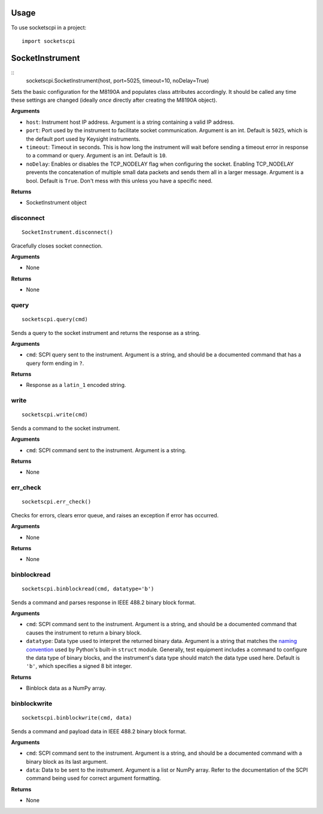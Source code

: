 =====
Usage
=====

To use socketscpi in a project::

    import socketscpi


====================
**SocketInstrument**
====================
::
    socketscpi.SocketInstrument(host, port=5025, timeout=10, noDelay=True)

Sets the basic configuration for the M8190A and populates class
attributes accordingly. It should be called any time these settings are
changed (ideally *once* directly after creating the M8190A object).

**Arguments**

* ``host``: Instrument host IP address. Argument is a string containing a valid IP address.
* ``port``: Port used by the instrument to facilitate socket communication. Argument is an int. Default is ``5025``, which is the default port used by Keysight instruments.
* ``timeout``: Timeout in seconds. This is how long the instrument will wait before sending a timeout error in response to a command or query. Argument is an int. Default is ``10``.
* ``noDelay``: Enables or disables the TCP_NODELAY flag when configuring the socket. Enabling TCP_NODELAY prevents the concatenation of multiple small data packets and sends them all in a larger message. Argument is a bool. Default is ``True``. Don't mess with this unless you have a specific need.

**Returns**

* SocketInstrument object



**disconnect**
--------------
::

    SocketInstrument.disconnect()

Gracefully closes socket connection.

**Arguments**

* None

**Returns**

* None


**query**
---------
::

    socketscpi.query(cmd)


Sends a query to the socket instrument and returns the response as a string.

**Arguments**

* ``cmd``: SCPI query sent to the instrument. Argument is a string, and should be a documented command that has a query form ending in ``?``.

**Returns**

* Response as a ``latin_1`` encoded string.


**write**
---------
::

    socketscpi.write(cmd)

Sends a command to the socket instrument.

**Arguments**

* ``cmd``: SCPI command sent to the instrument. Argument is a string.

**Returns**

* None


**err_check**
-------------
::

    socketscpi.err_check()

Checks for errors, clears error queue, and raises an exception if error has occurred.

**Arguments**

* None

**Returns**

* None


**binblockread**
----------------
::

    socketscpi.binblockread(cmd, datatype='b')

Sends a command and parses response in IEEE 488.2 binary block format.

**Arguments**

* ``cmd``: SCPI command sent to the instrument. Argument is a string, and should be a documented command that causes the instrument to return a binary block.
* ``datatype``: Data type used to interpret the returned binary data. Argument is a string that matches the `naming convention <https://docs.python.org/3/library/struct.html#format-characters>`_ used by Python's built-in ``struct`` module. Generally, test equipment includes a command to configure the data type of binary blocks, and the instrument's data type should match the data type used here. Default is ``'b'``, which specifies a signed 8 bit integer.

**Returns**

* Binblock data as a NumPy array.


**binblockwrite**
-----------------
::

    socketscpi.binblockwrite(cmd, data)

Sends a command and payload data in IEEE 488.2 binary block format.

**Arguments**

* ``cmd``: SCPI command sent to the instrument. Argument is a string, and should be a documented command with a binary block as its last argument.
* ``data``: Data to be sent to the instrument. Argument is a list or NumPy array. Refer to the documentation of the SCPI command being used for correct argument formatting.

**Returns**

* None

